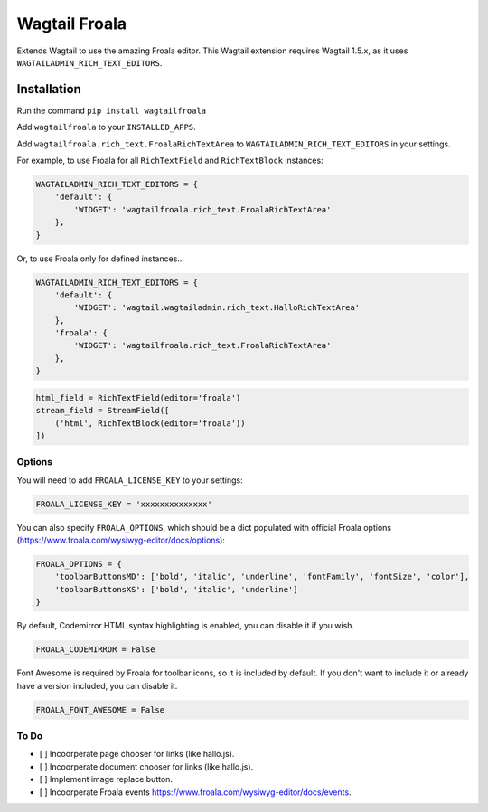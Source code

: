 ===============
Wagtail Froala
===============

Extends Wagtail to use the amazing Froala editor.
This Wagtail extension requires Wagtail 1.5.x, as it uses ``WAGTAILADMIN_RICH_TEXT_EDITORS``.

Installation
============

Run the command ``pip install wagtailfroala``

Add ``wagtailfroala`` to your ``INSTALLED_APPS``.

Add ``wagtailfroala.rich_text.FroalaRichTextArea`` to ``WAGTAILADMIN_RICH_TEXT_EDITORS`` in your settings.

For example, to use Froala for all ``RichTextField`` and ``RichTextBlock`` instances:

.. code-block:: python

    WAGTAILADMIN_RICH_TEXT_EDITORS = {
        'default': {
            'WIDGET': 'wagtailfroala.rich_text.FroalaRichTextArea'
        },
    }

Or, to use Froala only for defined instances...

.. code-block:: python
    
    WAGTAILADMIN_RICH_TEXT_EDITORS = {
        'default': {
            'WIDGET': 'wagtail.wagtailadmin.rich_text.HalloRichTextArea'
        },
        'froala': {
            'WIDGET': 'wagtailfroala.rich_text.FroalaRichTextArea'
        },
    }

.. code-block:: python

    html_field = RichTextField(editor='froala')
    stream_field = StreamField([
        ('html', RichTextBlock(editor='froala'))
    ])

Options
-------

You will need to add ``FROALA_LICENSE_KEY`` to your settings:

.. code-block:: python

    FROALA_LICENSE_KEY = 'xxxxxxxxxxxxxx'

You can also specify ``FROALA_OPTIONS``, which should be a dict populated with official Froala options (https://www.froala.com/wysiwyg-editor/docs/options):

.. code-block:: python

    FROALA_OPTIONS = {
        'toolbarButtonsMD': ['bold', 'italic', 'underline', 'fontFamily', 'fontSize', 'color'],
        'toolbarButtonsXS': ['bold', 'italic', 'underline']
    }

By default, Codemirror HTML syntax highlighting is enabled, you can disable it if you wish.

.. code-block:: python
    
    FROALA_CODEMIRROR = False

Font Awesome is required by Froala for toolbar icons, so it is included by default. If you don't want to include it or already have a version included, you can disable it.

.. code-block:: python
    
    FROALA_FONT_AWESOME = False

To Do
-------
- [ ] Incoorperate page chooser for links (like hallo.js).
- [ ] Incoorperate document chooser for links (like hallo.js).
- [ ] Implement image replace button.
- [ ] Incoorperate Froala events https://www.froala.com/wysiwyg-editor/docs/events.
